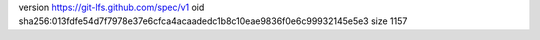 version https://git-lfs.github.com/spec/v1
oid sha256:013fdfe54d7f7978e37e6cfca4acaadedc1b8c10eae9836f0e6c99932145e5e3
size 1157
